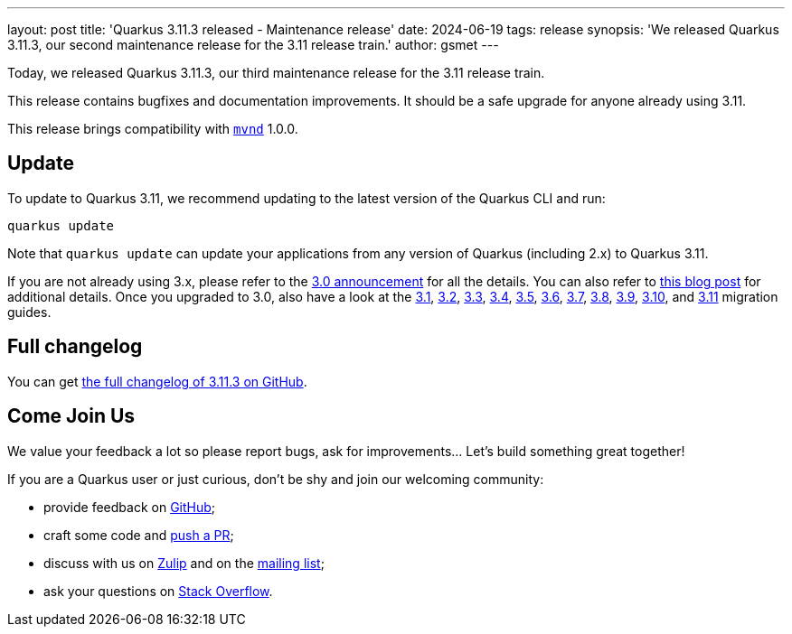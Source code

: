 ---
layout: post
title: 'Quarkus 3.11.3 released - Maintenance release'
date: 2024-06-19
tags: release
synopsis: 'We released Quarkus 3.11.3, our second maintenance release for the 3.11 release train.'
author: gsmet
---

Today, we released Quarkus 3.11.3, our third maintenance release for the 3.11 release train.

This release contains bugfixes and documentation improvements.
It should be a safe upgrade for anyone already using 3.11.

This release brings compatibility with https://github.com/apache/maven-mvnd[`mvnd`] 1.0.0.

== Update

To update to Quarkus 3.11, we recommend updating to the latest version of the Quarkus CLI and run:

[source,bash]
----
quarkus update
----

Note that `quarkus update` can update your applications from any version of Quarkus (including 2.x) to Quarkus 3.11.

If you are not already using 3.x, please refer to the https://quarkus.io/blog/quarkus-3-0-final-released/[3.0 announcement] for all the details.
You can also refer to https://quarkus.io/blog/quarkus-3-upgrade/[this blog post] for additional details.
Once you upgraded to 3.0, also have a look at the https://github.com/quarkusio/quarkus/wiki/Migration-Guide-3.1[3.1], https://github.com/quarkusio/quarkus/wiki/Migration-Guide-3.2[3.2], https://github.com/quarkusio/quarkus/wiki/Migration-Guide-3.3[3.3], https://github.com/quarkusio/quarkus/wiki/Migration-Guide-3.4[3.4], https://github.com/quarkusio/quarkus/wiki/Migration-Guide-3.5[3.5], https://github.com/quarkusio/quarkus/wiki/Migration-Guide-3.6[3.6], https://github.com/quarkusio/quarkus/wiki/Migration-Guide-3.7[3.7], https://github.com/quarkusio/quarkus/wiki/Migration-Guide-3.8[3.8], https://github.com/quarkusio/quarkus/wiki/Migration-Guide-3.9[3.9], https://github.com/quarkusio/quarkus/wiki/Migration-Guide-3.10[3.10], and https://github.com/quarkusio/quarkus/wiki/Migration-Guide-3.11[3.11] migration guides.

== Full changelog

You can get https://github.com/quarkusio/quarkus/releases/tag/3.11.3[the full changelog of 3.11.3 on GitHub].

== Come Join Us

We value your feedback a lot so please report bugs, ask for improvements... Let's build something great together!

If you are a Quarkus user or just curious, don't be shy and join our welcoming community:

 * provide feedback on https://github.com/quarkusio/quarkus/issues[GitHub];
 * craft some code and https://github.com/quarkusio/quarkus/pulls[push a PR];
 * discuss with us on https://quarkusio.zulipchat.com/[Zulip] and on the https://groups.google.com/d/forum/quarkus-dev[mailing list];
 * ask your questions on https://stackoverflow.com/questions/tagged/quarkus[Stack Overflow].

